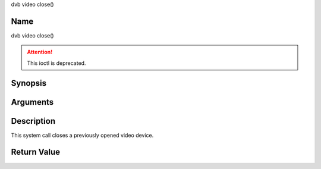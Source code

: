 .. -*- coding: utf-8; mode: rst -*-

.. _video_fclose:

dvb video close()

Name
----

dvb video close()

.. attention:: This ioctl is deprecated.

Synopsis
--------

.. c:function:: int close(int fd)


Arguments
---------

.. flat-table::
    :header-rows:  0
    :stub-columns: 0


    -  .. row 1

       -  int fd

       -  File descriptor returned by a previous call to open().


Description
-----------

This system call closes a previously opened video device.


Return Value
------------

.. flat-table::
    :header-rows:  0
    :stub-columns: 0


    -  .. row 1

       -  ``EBADF``

       -  fd is not a valid open file descriptor.
